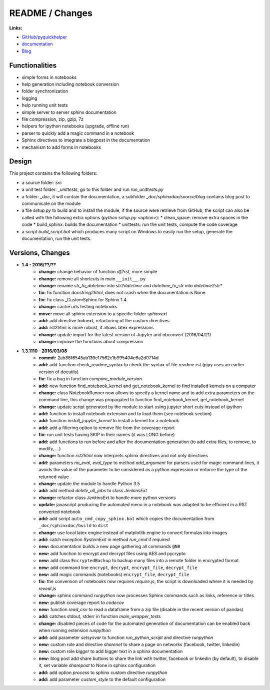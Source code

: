 

.. _l-README:

README / Changes
================

.. image:: https://travis-ci.org/sdpython/pyquickhelper.svg?branch=master
    :target: https://travis-ci.org/sdpython/pyquickhelper
    :alt: Build status
    
.. image:: https://ci.appveyor.com/api/projects/status/54vl69ssd8ud4l64?svg=true
    :target: https://ci.appveyor.com/project/sdpython/pyquickhelper
    :alt: Build Status Windows
    
.. image:: https://badge.fury.io/py/pyquickhelper.svg
    :target: http://badge.fury.io/py/pyquickhelper
        
.. image:: http://img.shields.io/pypi/dm/pyquickhelper.png
    :alt: PYPI Package
    :target: https://pypi.python.org/pypi/pyquickhelper
    
.. image:: https://img.shields.io/badge/license-MIT-blue.svg
    :alt: MIT License
    :target: http://opensource.org/licenses/MIT
    
.. image:: https://landscape.io/github/sdpython/pyquickhelper/master/landscape.svg?style=flat
   :target: https://landscape.io/github/sdpython/pyquickhelper/master
   :alt: Code Health
   
.. image:: https://requires.io/github/sdpython/pyquickhelper/requirements.svg?branch=master
     :target: https://requires.io/github/sdpython/pyquickhelper/requirements/?branch=master
     :alt: Requirements Status

.. image:: https://codecov.io/github/sdpython/pyquickhelper/coverage.svg?branch=master
    :target: https://codecov.io/github/sdpython/pyquickhelper?branch=master
    
.. image:: http://img.shields.io/github/issues/sdpython/pyquickhelper.png
    :alt: GitHub Issues
    :target: https://github.com/sdpython/pyquickhelper/issues
    
.. image:: https://badge.waffle.io/sdpython/pyquickhelper.png?label=ready&title=Ready
    :alt: GitHub Issues
    :target: https://waffle.io/sdpython/pyquickhelper
    

**Links:**

* `GitHub/pyquickhelper <https://github.com/sdpython/pyquickhelper>`_
* `documentation <http://www.xavierdupre.fr/app/pyquickhelper/helpsphinx/index.html>`_
* `Blog <http://www.xavierdupre.fr/app/pyquickhelper/helpsphinx/blog/main_0000.html#ap-main-0>`_

Functionalities
---------------

* simple forms in notebooks
* help generation including notebook conversion
* folder synchronization
* logging
* help running unit tests
* simple server to server sphinx documentation
* file compression, zip, gzip, 7z
* helpers for ipython notebooks (upgrade, offline run)
* parser to quickly add a magic command in a notebook
* Sphinx directives to integrate a blogpost in the documentation
* mechanism to add forms in notebooks

Design
------

This project contains the following folders:

* a source folder: *src*
* a unit test folder: *_unittests*, go to this folder and run *run_unittests.py*
* a folder: *_doc*, it will contain the documentation, a subfolder *_doc/sphinxdox/source/blog* contains blog post
  to communicate on the module
* a file *setup.py* to build and to install the module, if the source were retrieve from GitHub,
  the script can also be called with the following extra options (*python setup.py <option>*):
  * clean_space: remove extra spaces in the code
  * build_sphinx: builds the documentation
  * unittests: run the unit tests, compute the code coverage    
* a script *build_script.bat* which produces many script on Windows to easily run the setup,
  generate the documentation, run the unit tests.

Versions, Changes
-----------------

* **1.4 - 2016/??/??**
    * **change:** change behavior of function *df2rst*, more simple
    * **change:** remove all shortcuts in main ``__init__.py``
    * **change:** rename *str_to_datetime* into *str2datetime* and *datetime_to_str* into *datetime2str** 
    * **fix:** fix function *docstring2html*, does not crash when the documentation is None
    * **fix:** fix class _CustomSphinx for Sphinx 1.4
    * **change:** cache urls testing notebooks
    * **move:** move all sphinx extension to a specific folder *sphinxext*
    * **add:** add directive todoext, refactoring of the custom directives
    * **add:** rst2html is more robust, it allows latex expressions
    * **change:** update import for the latest version of Jupyter and nbconvert (2016/04/21)
    * **change:** improve the functions about compression

* **1.3.1110 - 2016/03/08**
    * **commit:** 2ab88f6545ab139c17562c1b995404e6a2d0714d
    * **add:** add function check_readme_syntax to check the syntax of file readme.rst 
      (pipy uses an earlier version of docutils)
    * **fix:** fix a bug in function *compare_module_version*
    * **add:** new function find_notebook_kernel and get_notebook_kernel to find installed kernels on a computer
    * **change:** class NotebookRunner now allows to specify a kernel name and to add extra parameters on the command line,
      this change was propagated to function find_notebook_kernel, get_notebook_kernel
    * **change:** update script generated by the module to start using jupyter short cuts instead of ipython
    * **add:** function to install notebook extension and to load them (see notebook section)
    * **add:** function *install_jupyter_kernel* to install a kernel for a notebook
    * **add:** add a filtering option to remove file from the coverage report
    * **fix:** run unit tests having SKIP in their names (it was LONG before)
    * **add:** add functions to run before and after the documentation generation 
      (to add extra files, to remove, to modify, ...)
    * **change:** function *rst2html* now interprets sphinx directives and not only directives
    * **add:** parameters *no_eval*, *eval_type* to method *add_argument* for parsers used for magic command lines, 
      it avoids the value of the parameter to be considered as a python expression or enforce the 
      type of the returned value
    * **change:** update the module to handle Python 3.5
    * **add:** add method *delete_all_jobs* to class *JenkinsExt*
    * **change:** refactor class *JenkinsExt* to handle more python versions
    * **update:** javascript producing the automated menu in a notebook was adapted to be efficient
      in a RST converted notebook
    * **add:** add script ``auto_cmd_copy_sphinx.bat`` which copies the documentation from ``_doc/sphinxdoc/build`` to ``dist``
    * **change:** use local latex engine instead of matplotlib engine to convert formulas into images
    * **add:** catch exception *SystemExit* in method *run_cmd* if required
    * **new:** documentation builds a new page gathering all commands ``@NB``
    * **new:** add function to encrypt and decrypt files using AES and pycrypto
    * **new:** add class ``EncryptedBackup`` to backup many files into a remote folder in encrypted format
    * **new:** add command line ``encrypt``, ``decrypt``, ``encrypt_file``, ``decrypt_file``
    * **new:** add magic commands (notebooks) ``encrypt_file``, ``decrypt_file``
    * **fix:** the conversion of notebooks now requires *require.js*, the script is downloaded
      where it is needed by *reveal.js*
    * **change:** sphinx command *runpython* now processes Sphinx commands such as links,
      reference or titles
    * **new:** publish coverage report to *codecov*
    * **new:** function *read_csv* to read a dataframe from a zip file (disable in the recent version of pandas)
    * **add:** catches stdout, stderr in function *main_wrapper_tests*
    * **change:** disabled pieces of code for the automated generation of documentation can be 
      enabled back when running extension *runpython*
    * **add:** add parameter *setsysvar* to function *run_python_script* and directive *runpython*
    * **new:** custom role and directive *sharenet* to share a page on networks (facebook, twitter, linkedin)
    * **new:** custom role *bigger* to add bigger text in a sphinx documentation
    * **new:** blog post add share buttons to share the link with twitter, facebook or linkedin (by default),
      to disable it, set variable *sharepost* to None in sphinx configuration
    * **add:** add option *process* to sphinx custom directive *runpython*
    * **add:** add parameter *custom_style* to the default configuration
